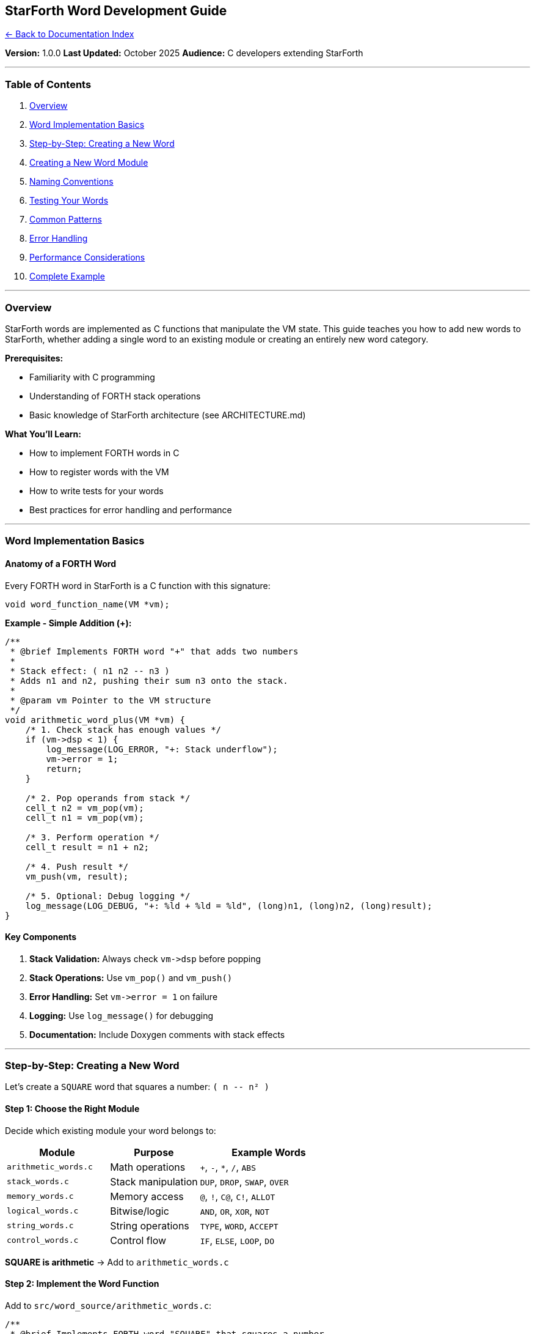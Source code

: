 == StarForth Word Development Guide
:toc: left
:toc-title: Contents
:toclevels: 3
xref:../README.adoc[← Back to Documentation Index]



*Version:* 1.0.0 *Last Updated:* October 2025 *Audience:* C developers
extending StarForth

'''''

=== Table of Contents

[arabic]
. link:#overview[Overview]
. link:#word-implementation-basics[Word Implementation Basics]
. link:#step-by-step-creating-a-new-word[Step-by-Step: Creating a New
Word]
. link:#creating-a-new-word-module[Creating a New Word Module]
. link:#naming-conventions[Naming Conventions]
. link:#testing-your-words[Testing Your Words]
. link:#common-patterns[Common Patterns]
. link:#error-handling[Error Handling]
. link:#performance-considerations[Performance Considerations]
. link:#complete-example[Complete Example]

'''''

=== Overview

StarForth words are implemented as C functions that manipulate the VM
state. This guide teaches you how to add new words to StarForth, whether
adding a single word to an existing module or creating an entirely new
word category.

*Prerequisites:*

* Familiarity with C programming
* Understanding of FORTH stack operations
* Basic knowledge of StarForth architecture (see ARCHITECTURE.md)

*What You’ll Learn:*

* How to implement FORTH words in C
* How to register words with the VM
* How to write tests for your words
* Best practices for error handling and performance

'''''

=== Word Implementation Basics

==== Anatomy of a FORTH Word

Every FORTH word in StarForth is a C function with this signature:

[source,c]
----
void word_function_name(VM *vm);
----

*Example - Simple Addition (+):*

[source,c]
----
/**
 * @brief Implements FORTH word "+" that adds two numbers
 *
 * Stack effect: ( n1 n2 -- n3 )
 * Adds n1 and n2, pushing their sum n3 onto the stack.
 *
 * @param vm Pointer to the VM structure
 */
void arithmetic_word_plus(VM *vm) {
    /* 1. Check stack has enough values */
    if (vm->dsp < 1) {
        log_message(LOG_ERROR, "+: Stack underflow");
        vm->error = 1;
        return;
    }

    /* 2. Pop operands from stack */
    cell_t n2 = vm_pop(vm);
    cell_t n1 = vm_pop(vm);

    /* 3. Perform operation */
    cell_t result = n1 + n2;

    /* 4. Push result */
    vm_push(vm, result);

    /* 5. Optional: Debug logging */
    log_message(LOG_DEBUG, "+: %ld + %ld = %ld", (long)n1, (long)n2, (long)result);
}
----

==== Key Components

[arabic]
. *Stack Validation:* Always check `+vm->dsp+` before popping
. *Stack Operations:* Use `+vm_pop()+` and `+vm_push()+`
. *Error Handling:* Set `+vm->error = 1+` on failure
. *Logging:* Use `+log_message()+` for debugging
. *Documentation:* Include Doxygen comments with stack effects

'''''

=== Step-by-Step: Creating a New Word

Let’s create a `+SQUARE+` word that squares a number: `+( n -- n² )+`

==== Step 1: Choose the Right Module

Decide which existing module your word belongs to:

[width="100%",cols="31%,27%,42%",options="header",]
|===
|Module |Purpose |Example Words
|`+arithmetic_words.c+` |Math operations |`+++`, `+-+`, `+*+`, `+/+`,
`+ABS+`

|`+stack_words.c+` |Stack manipulation |`+DUP+`, `+DROP+`, `+SWAP+`,
`+OVER+`

|`+memory_words.c+` |Memory access |`+@+`, `+!+`, `+C@+`, `+C!+`,
`+ALLOT+`

|`+logical_words.c+` |Bitwise/logic |`+AND+`, `+OR+`, `+XOR+`, `+NOT+`

|`+string_words.c+` |String operations |`+TYPE+`, `+WORD+`, `+ACCEPT+`

|`+control_words.c+` |Control flow |`+IF+`, `+ELSE+`, `+LOOP+`, `+DO+`
|===

*SQUARE is arithmetic* → Add to `+arithmetic_words.c+`

==== Step 2: Implement the Word Function

Add to `+src/word_source/arithmetic_words.c+`:

[source,c]
----
/**
 * @brief Implements FORTH word "SQUARE" that squares a number
 *
 * Stack effect: ( n -- n² )
 * Squares the top stack value.
 *
 * @param vm Pointer to the VM structure
 */
static void arithmetic_word_square(VM *vm) {
    /* Check stack depth: need at least 1 value */
    if (vm->dsp < 0) {
        log_message(LOG_ERROR, "SQUARE: Stack underflow");
        vm->error = 1;
        return;
    }

    /* Pop value */
    cell_t n = vm_pop(vm);

    /* Calculate square */
    cell_t result = n * n;

    /* Push result */
    vm_push(vm, result);

    log_message(LOG_DEBUG, "SQUARE: %ld² = %ld", (long)n, (long)result);
}
----

*Note the `+static+` keyword:* Words are typically `+static+` unless
exported in the header.

==== Step 3: Add Forward Declaration (if needed)

If your word is called before it’s defined, add forward declaration at
top of file:

[source,c]
----
/* Forward declarations */
static void arithmetic_word_square(VM *vm);
----

==== Step 4: Register the Word

Find the `+register_arithmetic_words()+` function and add your word:

[source,c]
----
void register_arithmetic_words(VM *vm) {
    log_message(LOG_INFO, "Registering FORTH-79 arithmetic words...");

    /* Existing words... */
    register_word(vm, "+", arithmetic_word_plus);
    register_word(vm, "-", arithmetic_word_minus);
    register_word(vm, "*", arithmetic_word_multiply);

    /* NEW: Your word */
    register_word(vm, "SQUARE", arithmetic_word_square);

    log_message(LOG_INFO, "Arithmetic words registered successfully");
}
----

==== Step 5: Rebuild and Test

[source,bash]
----
make clean && make

./build/starforth
----

[source,forth]
----
StarForth> 5 SQUARE .
25  ok
StarForth> -3 SQUARE .
9  ok
----

*Done!* Your word is now part of StarForth.

'''''

=== Creating a New Word Module

If you’re adding a category of related words (e.g., trigonometry, bit
manipulation, etc.), create a new module.

==== Step 1: Create Source File

Create `+src/word_source/mymodule_words.c+`:

[source,c]
----
/*
                                 ***   StarForth   ***
  mymodule_words.c - Custom Word Module
 Last modified - 10/5/25
  Copyright (c) 2025 Your Name - StarshipOS Forth Project.

 This work is released into the public domain under the Creative Commons Zero v1.0 Universal license.
  To the extent possible under law, the author(s) have dedicated all copyright and related
  and neighboring rights to this software to the public domain worldwide.
  This software is distributed without any warranty.

  See <http://creativecommons.org/publicdomain/zero/1.0/> for more information.
*/

#include "include/mymodule_words.h"
#include "../../include/word_registry.h"
#include "../../include/log.h"

/* Module documentation */
/* MY-WORD1   ( n -- n² )     Square a number
 * MY-WORD2   ( n -- n³ )     Cube a number
 */

/**
 * @brief Squares a number
 * Stack effect: ( n -- n² )
 */
static void mymodule_word_square(VM *vm) {
    if (vm->dsp < 0) {
        log_message(LOG_ERROR, "MY-SQUARE: Stack underflow");
        vm->error = 1;
        return;
    }

    cell_t n = vm_pop(vm);
    vm_push(vm, n * n);
    log_message(LOG_DEBUG, "MY-SQUARE: %ld² = %ld", (long)n, (long)(n*n));
}

/**
 * @brief Cubes a number
 * Stack effect: ( n -- n³ )
 */
static void mymodule_word_cube(VM *vm) {
    if (vm->dsp < 0) {
        log_message(LOG_ERROR, "MY-CUBE: Stack underflow");
        vm->error = 1;
        return;
    }

    cell_t n = vm_pop(vm);
    vm_push(vm, n * n * n);
    log_message(LOG_DEBUG, "MY-CUBE: %ld³ = %ld", (long)n, (long)(n*n*n));
}

/**
 * @brief Registers all custom module words
 */
void register_mymodule_words(VM *vm) {
    log_message(LOG_INFO, "Registering custom module words...");

    register_word(vm, "MY-SQUARE", mymodule_word_square);
    register_word(vm, "MY-CUBE", mymodule_word_cube);

    log_message(LOG_INFO, "Custom module words registered");
}
----

==== Step 2: Create Header File

Create `+src/word_source/include/mymodule_words.h+`:

[source,c]
----
#ifndef STARFORTH_MYMODULE_WORDS_H
#define STARFORTH_MYMODULE_WORDS_H

#include "../../../include/vm.h"

/**
 * @brief Registers all custom module words with the VM
 * @param vm Pointer to VM instance
 */
void register_mymodule_words(VM *vm);

#endif /* STARFORTH_MYMODULE_WORDS_H */
----

==== Step 3: Add to Word Registry

Edit `+include/word_registry.h+`:

[source,c]
----
/* Add your module header */
#include "../src/word_source/include/mymodule_words.h"

/* Add function declaration */
void register_mymodule_words(VM *vm);
----

Edit `+src/word_registry.c+` to call your registration function:

[source,c]
----
void register_forth79_words(VM *vm) {
    log_message(LOG_INFO, "Registering FORTH-79 word set...");

    /* Existing modules... */
    register_arithmetic_words(vm);
    register_stack_words(vm);

    /* NEW: Your module */
    register_mymodule_words(vm);

    log_message(LOG_INFO, "FORTH-79 word set registered successfully");
}
----

==== Step 4: Update Build System

The build system should auto-detect `+.c+` files, but verify by checking
the Makefile or running:

[source,bash]
----
make clean && make
----

'''''

=== Naming Conventions

==== Function Names

*Pattern:* `+<module>_word_<word_name>+`

[source,c]
----
arithmetic_word_plus       // + word in arithmetic module
stack_word_dup             // DUP word in stack module
mymodule_word_square       // SQUARE word in your module
----

*Why?* Prevents name collisions between modules.

==== FORTH Word Names

*Standard FORTH:*

* Use uppercase: `+DUP+`, `+SWAP+`, `+OVER+`
* Hyphens for multi-word: `+STAR-SLASH+`, `+/MOD+`
* Special characters: `+++`, `+*+`, `+@+`, `+!+`

*Custom Extensions:*

* Prefix with module name: `+MY-SQUARE+`, `+MATH-SIN+`
* Or use distinctive naming: `+XSQUARE+`, `+XCUBE+`

==== File Names

* Source: `+<module>_words.c+`
* Header: `+<module>_words.h+`
* Test: `+<module>_words_test.c+`

'''''

=== Testing Your Words

==== Manual REPL Testing

[source,bash]
----
./build/starforth
----

[source,forth]
----
\ Test SQUARE word
5 SQUARE .          \ Should print: 25
-3 SQUARE .         \ Should print: 9
0 SQUARE .          \ Should print: 0

\ Test stack effects
10 SQUARE SQUARE .  \ Should print: 10000 (10² then result²)

\ Test error handling
SQUARE              \ Should error: stack underflow
----

==== Automated Test Suite

*CRITICAL:* Tests execute FORTH code through `+vm_interpret()+` - this
tests both the word AND the VM!

Create `+src/test_runner/modules/mymodule_words_test.c+`:

[source,c]
----
#include "../include/test_runner.h"
#include "../include/test_common.h"

/* Custom Module Test Suites */
static WordTestSuite mymodule_word_suites[] = {
    {
        "MY-SQUARE", {
            /* Test name, FORTH code, description, test type, expect_error, enabled */
            {"basic", "5 MY-SQUARE . CR", "Should print: 25", TEST_NORMAL, 0, 1},
            {"zero", "0 MY-SQUARE . CR", "Should print: 0", TEST_NORMAL, 0, 1},
            {"negative", "-3 MY-SQUARE . CR", "Should print: 9", TEST_NORMAL, 0, 1},
            {"large", "1000 MY-SQUARE . CR", "Should print: 1000000", TEST_NORMAL, 0, 1},
            {"empty_stack", "MY-SQUARE", "Should cause stack underflow", TEST_ERROR_CASE, 1, 1},
            {NULL, NULL, NULL, TEST_NORMAL, 0, 0}  /* Terminator */
        },
        5  /* Test count */
    },

    {
        "MY-CUBE", {
            {"basic", "3 MY-CUBE . CR", "Should print: 27", TEST_NORMAL, 0, 1},
            {"zero", "0 MY-CUBE . CR", "Should print: 0", TEST_NORMAL, 0, 1},
            {"negative", "-2 MY-CUBE . CR", "Should print: -8", TEST_NORMAL, 0, 1},
            {"one", "1 MY-CUBE . CR", "Should print: 1", TEST_NORMAL, 0, 1},
            {"empty_stack", "MY-CUBE", "Should cause stack underflow", TEST_ERROR_CASE, 1, 1},
            {NULL, NULL, NULL, TEST_NORMAL, 0, 0}
        },
        5
    },

    {NULL, {}, 0}  /* Suite terminator */
};

/**
 * @brief Runs all custom module word tests
 * @param vm VM instance with all words registered
 */
void test_mymodule_words(VM *vm) {
    log_message(LOG_TEST, "\n=== Testing Custom Module Words ===\n");

    /* Run all test suites - vm_interpret() executes the FORTH code */
    run_word_test_suites(vm, mymodule_word_suites);

    log_message(LOG_TEST, "\n=== Custom Module Tests Complete ===\n");
}
----

*Key Points:*

[arabic]
. *Tests execute FORTH code:* `+"5 MY-SQUARE . CR"+` runs through the VM
interpreter
. *Tests the whole stack:* VM, interpreter, and your word all tested
together
. *Error cases test VM error handling:* `+expect_error = 1+` verifies VM
catches errors
. *Use `+WordTestSuite+` structure:* Consistent with all StarForth tests

Register your test in `+src/test_runner/test_runner.c+`:

[source,c]
----
/* Add test function declaration */
extern void test_mymodule_words(VM *vm);

/* Call in main test runner - AFTER VM and words are initialized */
void run_all_tests(VM *vm) {
    /* ... existing tests ... */
    test_arithmetic_words(vm);
    test_stack_words(vm);

    /* Add your module test */
    test_mymodule_words(vm);
}
----

Run tests:

[source,bash]
----
make test
# or
./build/starforth --run-tests
----

*What Gets Tested:*

* ✅ Word execution through VM interpreter (not direct C calls!)
* ✅ Stack manipulation correctness
* ✅ Error handling (underflow, overflow, etc.)
* ✅ Integration with other words (`+.+`, `+CR+`, etc.)
* ✅ Proper stack state after execution

'''''

=== Common Patterns

==== Pattern 1: Stack Manipulation (0 operands → 1 result)

[source,c]
----
/* Example: HERE ( -- addr ) */
static void memory_word_here(VM *vm) {
    vaddr_t here_addr = (vaddr_t)vm->here;
    vm_push(vm, (cell_t)here_addr);
    log_message(LOG_DEBUG, "HERE: %lu", (unsigned long)here_addr);
}
----

==== Pattern 2: Unary Operation (1 operand → 1 result)

[source,c]
----
/* Example: ABS ( n -- |n| ) */
static void arithmetic_word_abs(VM *vm) {
    if (vm->dsp < 0) {
        log_message(LOG_ERROR, "ABS: Stack underflow");
        vm->error = 1;
        return;
    }

    cell_t n = vm_pop(vm);
    cell_t result = (n < 0) ? -n : n;
    vm_push(vm, result);
    log_message(LOG_DEBUG, "ABS: |%ld| = %ld", (long)n, (long)result);
}
----

==== Pattern 3: Binary Operation (2 operands → 1 result)

[source,c]
----
/* Example: + ( n1 n2 -- n3 ) */
static void arithmetic_word_plus(VM *vm) {
    if (vm->dsp < 1) {  // Need at least 2 values
        log_message(LOG_ERROR, "+: Stack underflow");
        vm->error = 1;
        return;
    }

    cell_t n2 = vm_pop(vm);
    cell_t n1 = vm_pop(vm);
    cell_t result = n1 + n2;
    vm_push(vm, result);
    log_message(LOG_DEBUG, "+: %ld + %ld = %ld", (long)n1, (long)n2, (long)result);
}
----

==== Pattern 4: Memory Access (address → value)

[source,c]
----
/* Example: @ ( addr -- value ) */
static void memory_word_fetch(VM *vm) {
    if (vm->dsp < 0) {
        log_message(LOG_ERROR, "@: Stack underflow");
        vm->error = 1;
        return;
    }

    vaddr_t addr = (vaddr_t)vm_pop(vm);

    /* CRITICAL: Bounds check */
    if (!vm_addr_ok(vm, addr, sizeof(cell_t))) {
        log_message(LOG_ERROR, "@: Address 0x%lx out of bounds", (unsigned long)addr);
        vm->error = 1;
        return;
    }

    cell_t value = vm_load_cell(vm, addr);
    vm_push(vm, value);
    log_message(LOG_DEBUG, "@: [0x%lx] = %ld", (unsigned long)addr, (long)value);
}
----

==== Pattern 5: Memory Store (value address → )

[source,c]
----
/* Example: ! ( value addr -- ) */
static void memory_word_store(VM *vm) {
    if (vm->dsp < 1) {
        log_message(LOG_ERROR, "!: Stack underflow");
        vm->error = 1;
        return;
    }

    vaddr_t addr = (vaddr_t)vm_pop(vm);
    cell_t value = vm_pop(vm);

    /* CRITICAL: Bounds check */
    if (!vm_addr_ok(vm, addr, sizeof(cell_t))) {
        log_message(LOG_ERROR, "!: Address 0x%lx out of bounds", (unsigned long)addr);
        vm->error = 1;
        return;
    }

    vm_store_cell(vm, addr, value);
    log_message(LOG_DEBUG, "!: [0x%lx] := %ld", (unsigned long)addr, (long)value);
}
----

'''''

=== Error Handling

==== Always Check Stack Depth

[source,c]
----
/* For word needing N stack values, check dsp >= N-1 */

/* 1 value needed: ( n -- ) */
if (vm->dsp < 0) { /* error */ }

/* 2 values needed: ( n1 n2 -- ) */
if (vm->dsp < 1) { /* error */ }

/* 3 values needed: ( n1 n2 n3 -- ) */
if (vm->dsp < 2) { /* error */ }
----

==== Memory Access Pattern

[source,c]
----
vaddr_t addr = (vaddr_t)vm_pop(vm);

if (!vm_addr_ok(vm, addr, size_needed)) {
    log_message(LOG_ERROR, "WORD: Invalid address 0x%lx", (unsigned long)addr);
    vm->error = 1;
    return;
}

/* Safe to access memory */
----

==== Division by Zero

[source,c]
----
static void arithmetic_word_divide(VM *vm) {
    if (vm->dsp < 1) {
        log_message(LOG_ERROR, "/: Stack underflow");
        vm->error = 1;
        return;
    }

    cell_t divisor = vm_pop(vm);

    /* Check for division by zero */
    if (divisor == 0) {
        log_message(LOG_ERROR, "/: Division by zero");
        vm->error = 1;
        vm_push(vm, 0);  // Push dummy value to maintain stack balance
        return;
    }

    cell_t dividend = vm_pop(vm);
    vm_push(vm, dividend / divisor);
}
----

==== Resource Cleanup

[source,c]
----
static void word_with_allocation(VM *vm) {
    char *buffer = malloc(size);
    if (!buffer) {
        log_message(LOG_ERROR, "WORD: malloc failed");
        vm->error = 1;
        return;
    }

    /* ... operations ... */

    if (error_condition) {
        free(buffer);  // ✅ Clean up before returning
        vm->error = 1;
        return;
    }

    free(buffer);  // ✅ Clean up on success
}
----

'''''

=== Performance Considerations

==== Use vm_pop/vm_push Directly

[source,c]
----
/* FAST - Direct access */
cell_t n2 = vm_pop(vm);
cell_t n1 = vm_pop(vm);
vm_push(vm, n1 + n2);

/* SLOW - Unnecessary function calls */
cell_t n2 = get_stack_value(vm, 0);  // Don't do this
cell_t n1 = get_stack_value(vm, 1);
set_stack_value(vm, 0, n1 + n2);
----

==== Minimize Logging in Hot Paths

[source,c]
----
/* DEBUG logging is cheap when LOG_LEVEL < LOG_DEBUG */
log_message(LOG_DEBUG, "+: %ld + %ld = %ld", ...);  // OK

/* But avoid in tight loops */
for (int i = 0; i < 1000000; i++) {
    log_message(LOG_DEBUG, "Iteration %d", i);  // ❌ Slow!
}
----

==== Inline Simple Operations

[source,c]
----
/* Mark simple helpers as inline */
static inline cell_t abs_value(cell_t n) {
    return (n < 0) ? -n : n;
}
----

'''''

=== Complete Example

Here’s a complete, production-ready implementation of a new word module
for *bitwise rotation* operations:

==== File: `+src/word_source/bitrot_words.c+`

[source,c]
----
/*
                                 ***   StarForth   ***
  bitrot_words.c - Bit Rotation Words
 Last modified - 10/5/25
  Copyright (c) 2025 (Your Name) - StarshipOS Forth Project.

 This work is released into the public domain under the Creative Commons Zero v1.0 Universal license.
*/

#include "include/bitrot_words.h"
#include "../../include/word_registry.h"
#include "../../include/log.h"

/* Bit Rotation Words:
 * ROL    ( n count -- n' )   Rotate left
 * ROR    ( n count -- n' )   Rotate right
 */

/**
 * @brief Implements FORTH word "ROL" (rotate left)
 *
 * Stack effect: ( n count -- n' )
 * Rotates n left by count bits.
 *
 * @param vm Pointer to the VM structure
 */
static void bitrot_word_rol(VM *vm) {
    if (vm->dsp < 1) {
        log_message(LOG_ERROR, "ROL: Stack underflow");
        vm->error = 1;
        return;
    }

    cell_t count = vm_pop(vm);
    cell_t n = vm_pop(vm);

    /* Normalize count to 0-63 range for 64-bit cell */
    count = count & 63;

    /* Rotate left: (n << count) | (n >> (64 - count)) */
    uint64_t un = (uint64_t)n;
    uint64_t result = (un << count) | (un >> (64 - count));

    vm_push(vm, (cell_t)result);
    log_message(LOG_DEBUG, "ROL: 0x%lx << %ld = 0x%lx",
                (unsigned long)n, (long)count, (unsigned long)result);
}

/**
 * @brief Implements FORTH word "ROR" (rotate right)
 *
 * Stack effect: ( n count -- n' )
 * Rotates n right by count bits.
 *
 * @param vm Pointer to the VM structure
 */
static void bitrot_word_ror(VM *vm) {
    if (vm->dsp < 1) {
        log_message(LOG_ERROR, "ROR: Stack underflow");
        vm->error = 1;
        return;
    }

    cell_t count = vm_pop(vm);
    cell_t n = vm_pop(vm);

    /* Normalize count */
    count = count & 63;

    /* Rotate right: (n >> count) | (n << (64 - count)) */
    uint64_t un = (uint64_t)n;
    uint64_t result = (un >> count) | (un << (64 - count));

    vm_push(vm, (cell_t)result);
    log_message(LOG_DEBUG, "ROR: 0x%lx >> %ld = 0x%lx",
                (unsigned long)n, (long)count, (unsigned long)result);
}

/**
 * @brief Registers all bit rotation words with the VM
 * @param vm Pointer to the VM structure
 */
void register_bitrot_words(VM *vm) {
    log_message(LOG_INFO, "Registering bit rotation words...");

    register_word(vm, "ROL", bitrot_word_rol);
    register_word(vm, "ROR", bitrot_word_ror);

    log_message(LOG_INFO, "Bit rotation words registered successfully");
}
----

==== File: `+src/word_source/include/bitrot_words.h+`

[source,c]
----
#ifndef STARFORTH_BITROT_WORDS_H
#define STARFORTH_BITROT_WORDS_H

#include "../../../include/vm.h"

/**
 * @brief Registers bit rotation words
 * @param vm Pointer to VM instance
 */
void register_bitrot_words(VM *vm);

#endif /* STARFORTH_BITROT_WORDS_H */
----

==== Integration

Add to `+src/word_registry.c+`:

[source,c]
----
#include "../src/word_source/include/bitrot_words.h"

void register_forth79_words(VM *vm) {
    /* ... existing registrations ... */
    register_bitrot_words(vm);
}
----

==== Test

[source,forth]
----
HEX
FF ROL 8 .    \ Rotate 0xFF left 8 bits -> FF00
FF00 ROR 8 .  \ Rotate 0xFF00 right 8 bits -> FF
DECIMAL
----

'''''

=== Summary Checklist

When adding a new word:

* [ ] Choose appropriate module (or create new one)
* [ ] Implement word function with proper signature
* [ ] Add Doxygen comment with stack effect
* [ ] Check stack depth before popping
* [ ] Set `+vm->error = 1+` on errors
* [ ] Use `+log_message()+` for debugging
* [ ] Register word in `+register_*_words()+` function
* [ ] Write tests (manual REPL + automated)
* [ ] Follow naming conventions
* [ ] Bounds-check all memory access
* [ ] Free allocated resources on all paths
* [ ] Update documentation if needed

'''''

=== Further Reading

* ARCHITECTURE.md - StarForth system architecture
* link:../TESTING.md[TESTING.md] - Test framework guide
* SECURITY.md - Security best practices
* DOXYGEN_STYLE_GUIDE.md - API documentation standards
* http://forth.sourceforge.net/standard/fst79/[FORTH-79 Standard] -
FORTH-79 specification

'''''

*Happy Word Development!* 🚀
